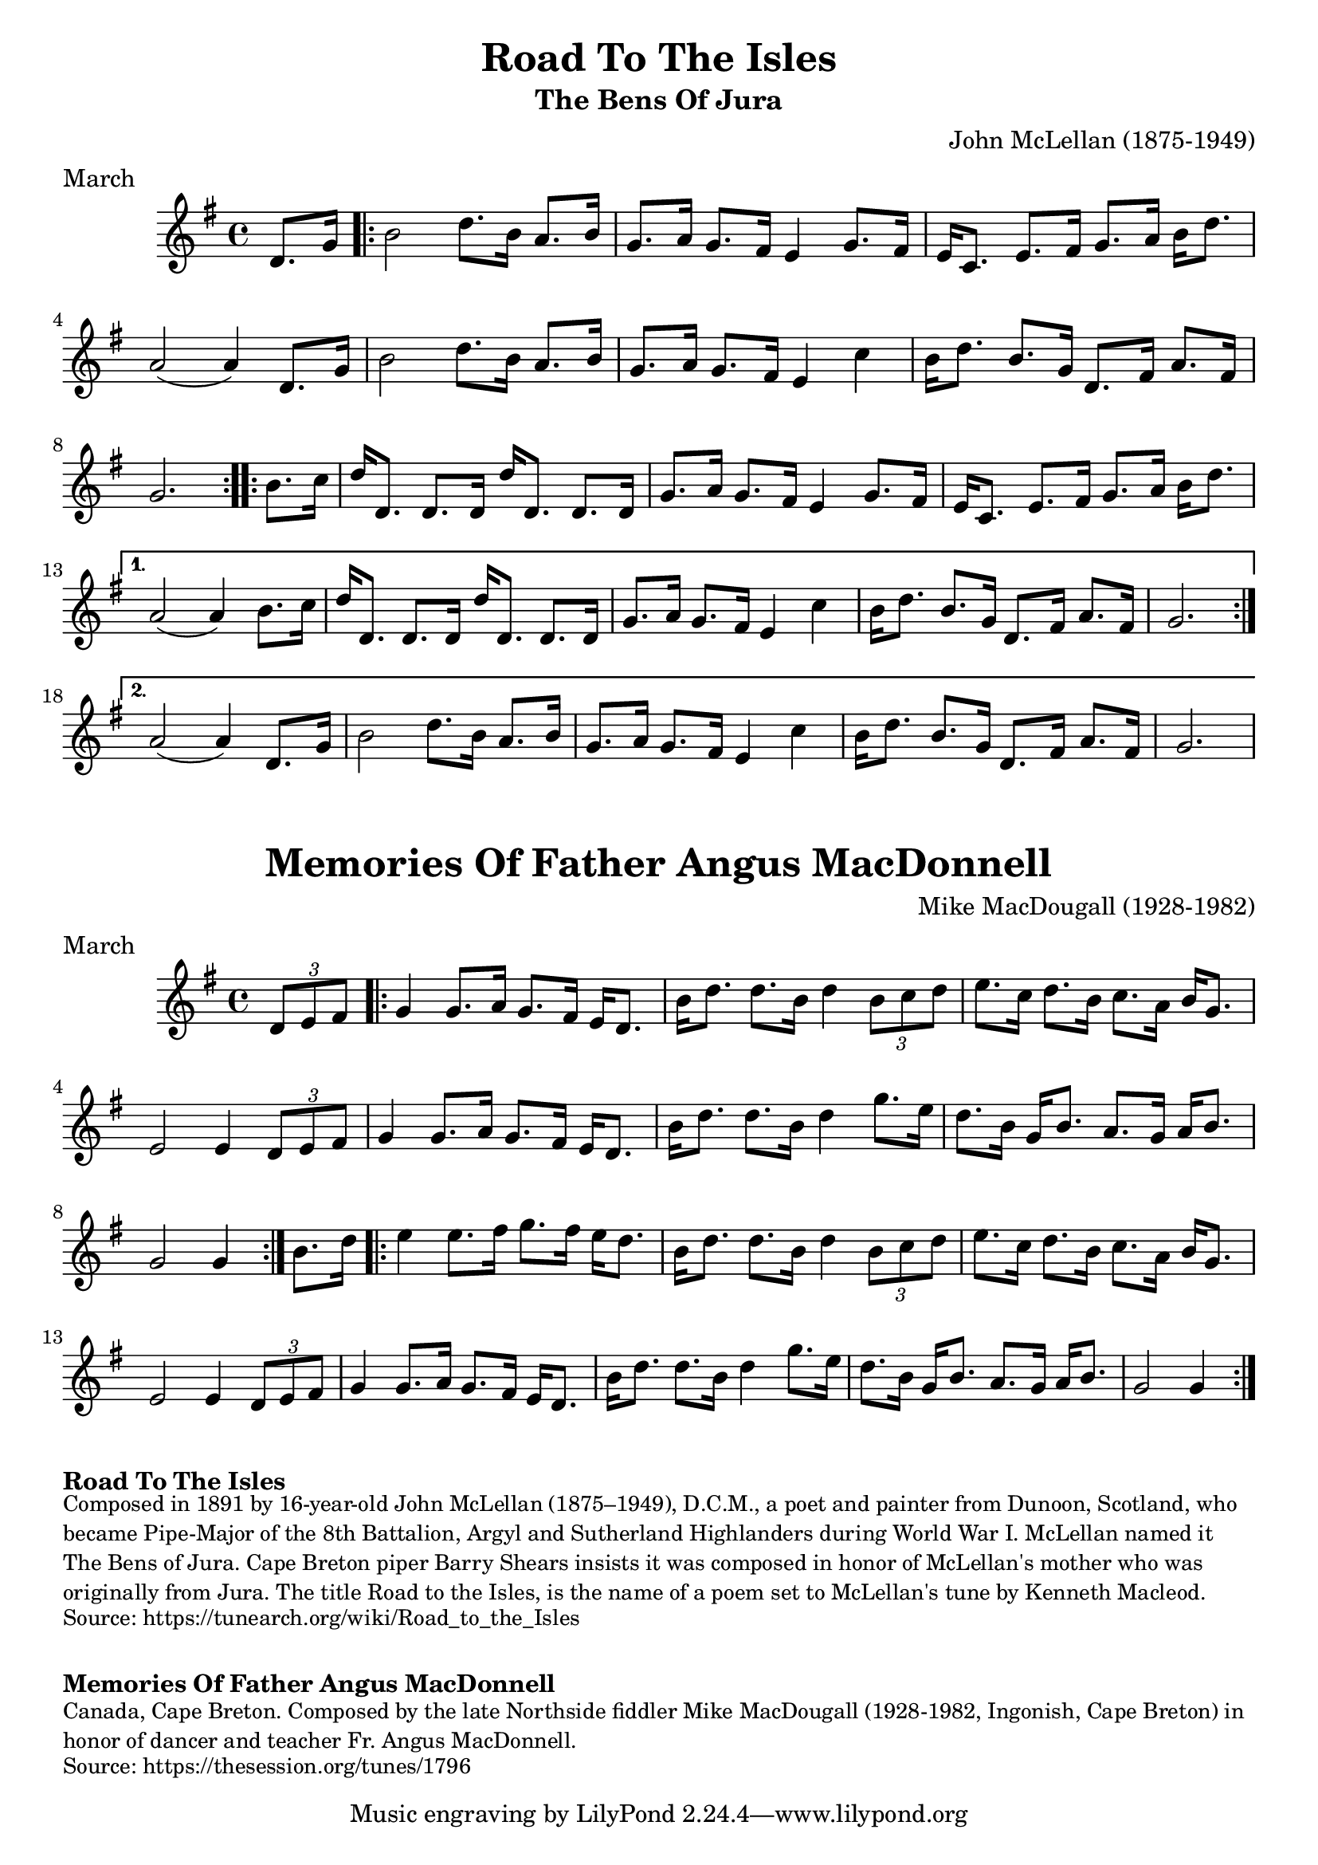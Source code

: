 \version "2.20.0"
\language "english"

\paper {
  print-all-headers = ##t
}


\score {
  \header {
    composer = "John McLellan (1875-1949)"
    meter = "March"
    origin = "Scotland"
    title = "Road To The Isles"
    subtitle = "The Bens Of Jura"
  }

  \relative c' {
    \time 4/4
    \key g \major

    \partial 4 d8. g16 |

    \repeat volta 2 {
      b2 d8. b16 a8. b16 |
      g8. a16 g8. fs16 e4 g8. fs16 |
      e16 c8. e8. fs16 g8. a16 b16 d8. |
      a2( a4) d,8. g16 |
      b2 d8. b16 a8. b16 |
      g8. a16 g8. fs16 e4 c'4 |
      b16 d8. b8. g16 d8. fs16 a8. fs16 |
      \partial 2. g2. |
    }

    \repeat volta 2 {
      \partial 4 b8. c16 |
      d16 d,8. d8. d16 d'16 d,8. d8. d16 |
      g8. a16 g8. fs16 e4 g8. fs16 |
      e16 c8. e8. fs16 g8. a16 b16 d8. |
    }
    \alternative {
      {
        a2( a4) b8. c16 |
        d16 d,8. d8. d16 d'16 d,8. d8. d16 |
        g8. a16 g8. fs16 e4 c'4 |
        b16 d8. b8. g16 d8. fs16 a8. fs16 |
        \partial 2. g2. |
      }
      {
        a2( a4) d,8. g16 |
        b2 d8. b16 a8. b16 |
        g8. a16 g8. fs16 e4 c'4 |
        b16 d8. b8. g16 d8. fs16 a8. fs16 |
        \partial 2. g2. |
      }
    }
  }
}

\score {
  \header {
    composer = "Mike MacDougall (1928-1982)"
    meter = "March"
    origin = "Cape Breton"
    title = "Memories Of Father Angus MacDonnell"
  }

  \relative c' {
    \time 4/4
    \key g \major

    \partial 4 \times 2/3 { d8 e8 fs8 } |

    \repeat volta 2 {
      g4 g8. a16 g8. fs16 e16 d8. |
      b'16 d8. d8. b16 d4 \times 2/3 { b8 c8 d8 } |
      e8. c16 d8. b16 c8. a16 b16 g8. |
      e2 e4 \times 2/3 { d8 e8 fs8 } |
      g4 g8. a16 g8. fs16 e16 d8. |
      b'16 d8. d8. b16 d4 g8. e16 |
      d8. b16 g16 b8. a8. g16 a16 b8. |
      \partial 2. g2 g4 |
    }

    \partial 4 b8. d16 |

    \repeat volta 2 {
      e4 e8. fs16 g8. fs16 e16 d8. |
      b16 d8. d8. b16 d4 \times 2/3 { b8 c8 d8 } |
      e8. c16 d8. b16 c8. a16 b16 g8. |
      e2 e4
      \times 2/3 { d8 e8 fs8 } |
      g4 g8. a16 g8. fs16 e16 d8. |
      b'16 d8. d8. b16 d4 g8. e16 |
      d8. b16 g16 b8. a8. g16 a16 b8. |
      \partial 2. g2 g4 |
    }
  }
}


\markup \bold { Road To The Isles }
\markup \smaller \wordwrap {
  Composed in 1891 by 16-year-old John McLellan (1875–1949), D.C.M., a poet and painter from Dunoon, Scotland, who became Pipe-Major of the 8th Battalion, Argyl and Sutherland Highlanders during World War I. McLellan named it "The Bens of Jura." Cape Breton piper Barry Shears insists it was composed in honor of McLellan's mother who was originally from Jura. The title "Road to the Isles," is the name of a poem set to McLellan's tune by Kenneth Macleod. 
}
\markup \smaller \wordwrap { Source: https://tunearch.org/wiki/Road_to_the_Isles }

\markup \vspace #1

\markup \bold { Memories Of Father Angus MacDonnell }
\markup \smaller \wordwrap {
  Canada, Cape Breton. Composed by the late Northside fiddler Mike MacDougall (1928-1982, Ingonish, Cape Breton) in honor of dancer and teacher Fr. Angus MacDonnell.
}
\markup \smaller \wordwrap { Source: https://thesession.org/tunes/1796 }
